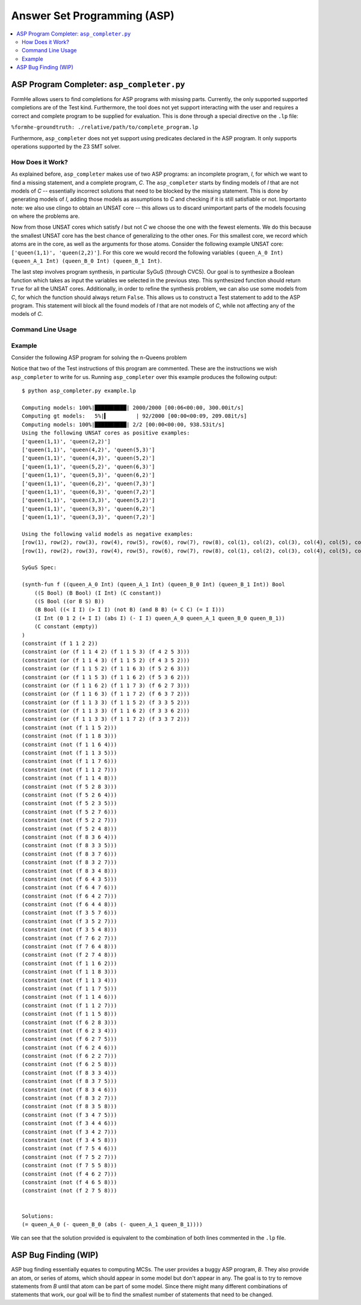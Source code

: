 Answer Set Programming (ASP)
============================

.. contents::
    :local:
    :backlinks: none

ASP Program Completer: ``asp_completer.py``
-------------------------------------------

FormHe allows users to find completions for ASP programs with missing parts. Currently, the only supported supported completions are of the Test kind. Furthermore, the tool does not yet support interacting with the user and requires a correct and complete program to be supplied for evaluation. This is done through a special directive on the ``.lp`` file:

``%formhe-groundtruth: ./relative/path/to/complete_program.lp``

Furthermore, ``asp_completer`` does not yet support using predicates declared in the ASP program. It only supports operations supported by the Z3 SMT solver.

How Does it Work?
^^^^^^^^^^^^^^^^^

As explained before, ``asp_completer`` makes use of two ASP programs: an incomplete program, *I*, for which we want to find a missing statement, and a complete program, *C*. The ``asp_completer`` starts by finding models of *I* that are not models of *C* -- essentially incorrect solutions that need to be blocked by the missing statement. This is done by generating models of *I*, adding those models as assumptions to *C* and checking if it is still satisfiable or not. Importanto note: we also use clingo to obtain an UNSAT core -- this allows us to discard unimportant parts of the models focusing on where the problems are.

Now from those UNSAT cores which satisfy *I* but not *C*  we choose the one with the fewest elements. We do this because the smallest UNSAT core has the best chance of generalizing to the other ones. For this smallest core, we record which atoms are in the core, as well as the arguments for those atoms. Consider the following example UNSAT core: ``['queen(1,1)', 'queen(2,2)']``. For this core we would record the following variables ``(queen_A_0 Int) (queen_A_1 Int) (queen_B_0 Int) (queen_B_1 Int)``.


The last step involves program synthesis, in particular SyGuS (through CVC5). Our goal is to synthesize a Boolean function which takes as input the variables we selected in the previous step. This synthesized function should return ``True`` for all the UNSAT cores. Additionally, in order to refine the synthesis problem, we can also use some models from *C*, for which the function should always return ``False``. This allows us to construct a Test statement to add to the ASP program. This statement will block all the found models of *I* that are not models of *C*, while not affecting any of the models of *C*.

Command Line Usage
^^^^^^^^^^^^^^^^^^

.. argparse::
   :module: formhe.asp_completer
   :func: mk_argument_parser
   :prog: asp_completer

Example
^^^^^^^

Consider the following ASP program for solving the n-Queens problem


.. literalinclude :: /../generated_instances/nqueens/no_diag.lp
    :language: prolog

Notice that two of the Test instructions of this program are commented. These are the instructions we wish ``asp_completer`` to write for us. Running ``asp_completer`` over this example produces the following output::

    $ python asp_completer.py example.lp

    Computing models: 100%|██████████| 2000/2000 [00:06<00:00, 300.00it/s]
    Computing gt models:   5%|▍         | 92/2000 [00:00<00:09, 209.08it/s]
    Computing models: 100%|██████████| 2/2 [00:00<00:00, 938.53it/s]
    Using the following UNSAT cores as positive examples:
    ['queen(1,1)', 'queen(2,2)']
    ['queen(1,1)', 'queen(4,2)', 'queen(5,3)']
    ['queen(1,1)', 'queen(4,3)', 'queen(5,2)']
    ['queen(1,1)', 'queen(5,2)', 'queen(6,3)']
    ['queen(1,1)', 'queen(5,3)', 'queen(6,2)']
    ['queen(1,1)', 'queen(6,2)', 'queen(7,3)']
    ['queen(1,1)', 'queen(6,3)', 'queen(7,2)']
    ['queen(1,1)', 'queen(3,3)', 'queen(5,2)']
    ['queen(1,1)', 'queen(3,3)', 'queen(6,2)']
    ['queen(1,1)', 'queen(3,3)', 'queen(7,2)']

    Using the following valid models as negative examples:
    [row(1), row(2), row(3), row(4), row(5), row(6), row(7), row(8), col(1), col(2), col(3), col(4), col(5), col(6), col(7), col(8), queen(1,1), queen(5,2), queen(8,3), queen(6,4), queen(3,5), queen(7,6), queen(2,7), queen(4,8)]
    [row(1), row(2), row(3), row(4), row(5), row(6), row(7), row(8), col(1), col(2), col(3), col(4), col(5), col(6), col(7), col(8), queen(1,1), queen(6,2), queen(8,3), queen(3,4), queen(7,5), queen(4,6), queen(2,7), queen(5,8)]

    SyGuS Spec:

    (synth-fun f ((queen_A_0 Int) (queen_A_1 Int) (queen_B_0 Int) (queen_B_1 Int)) Bool
        ((S Bool) (B Bool) (I Int) (C constant))
        ((S Bool ((or B S) B))
        (B Bool ((< I I) (> I I) (not B) (and B B) (= C C) (= I I)))
        (I Int (0 1 2 (+ I I) (abs I) (- I I) queen_A_0 queen_A_1 queen_B_0 queen_B_1))
        (C constant (empty))
    )
    (constraint (f 1 1 2 2))
    (constraint (or (f 1 1 4 2) (f 1 1 5 3) (f 4 2 5 3)))
    (constraint (or (f 1 1 4 3) (f 1 1 5 2) (f 4 3 5 2)))
    (constraint (or (f 1 1 5 2) (f 1 1 6 3) (f 5 2 6 3)))
    (constraint (or (f 1 1 5 3) (f 1 1 6 2) (f 5 3 6 2)))
    (constraint (or (f 1 1 6 2) (f 1 1 7 3) (f 6 2 7 3)))
    (constraint (or (f 1 1 6 3) (f 1 1 7 2) (f 6 3 7 2)))
    (constraint (or (f 1 1 3 3) (f 1 1 5 2) (f 3 3 5 2)))
    (constraint (or (f 1 1 3 3) (f 1 1 6 2) (f 3 3 6 2)))
    (constraint (or (f 1 1 3 3) (f 1 1 7 2) (f 3 3 7 2)))
    (constraint (not (f 1 1 5 2)))
    (constraint (not (f 1 1 8 3)))
    (constraint (not (f 1 1 6 4)))
    (constraint (not (f 1 1 3 5)))
    (constraint (not (f 1 1 7 6)))
    (constraint (not (f 1 1 2 7)))
    (constraint (not (f 1 1 4 8)))
    (constraint (not (f 5 2 8 3)))
    (constraint (not (f 5 2 6 4)))
    (constraint (not (f 5 2 3 5)))
    (constraint (not (f 5 2 7 6)))
    (constraint (not (f 5 2 2 7)))
    (constraint (not (f 5 2 4 8)))
    (constraint (not (f 8 3 6 4)))
    (constraint (not (f 8 3 3 5)))
    (constraint (not (f 8 3 7 6)))
    (constraint (not (f 8 3 2 7)))
    (constraint (not (f 8 3 4 8)))
    (constraint (not (f 6 4 3 5)))
    (constraint (not (f 6 4 7 6)))
    (constraint (not (f 6 4 2 7)))
    (constraint (not (f 6 4 4 8)))
    (constraint (not (f 3 5 7 6)))
    (constraint (not (f 3 5 2 7)))
    (constraint (not (f 3 5 4 8)))
    (constraint (not (f 7 6 2 7)))
    (constraint (not (f 7 6 4 8)))
    (constraint (not (f 2 7 4 8)))
    (constraint (not (f 1 1 6 2)))
    (constraint (not (f 1 1 8 3)))
    (constraint (not (f 1 1 3 4)))
    (constraint (not (f 1 1 7 5)))
    (constraint (not (f 1 1 4 6)))
    (constraint (not (f 1 1 2 7)))
    (constraint (not (f 1 1 5 8)))
    (constraint (not (f 6 2 8 3)))
    (constraint (not (f 6 2 3 4)))
    (constraint (not (f 6 2 7 5)))
    (constraint (not (f 6 2 4 6)))
    (constraint (not (f 6 2 2 7)))
    (constraint (not (f 6 2 5 8)))
    (constraint (not (f 8 3 3 4)))
    (constraint (not (f 8 3 7 5)))
    (constraint (not (f 8 3 4 6)))
    (constraint (not (f 8 3 2 7)))
    (constraint (not (f 8 3 5 8)))
    (constraint (not (f 3 4 7 5)))
    (constraint (not (f 3 4 4 6)))
    (constraint (not (f 3 4 2 7)))
    (constraint (not (f 3 4 5 8)))
    (constraint (not (f 7 5 4 6)))
    (constraint (not (f 7 5 2 7)))
    (constraint (not (f 7 5 5 8)))
    (constraint (not (f 4 6 2 7)))
    (constraint (not (f 4 6 5 8)))
    (constraint (not (f 2 7 5 8)))


    Solutions:
    (= queen_A_0 (- queen_B_0 (abs (- queen_A_1 queen_B_1))))

We can see that the solution provided is equivalent to the combination of both lines commented in the ``.lp`` file.

ASP Bug Finding (WIP)
---------------------

ASP bug finding essentially equates to computing MCSs. The user provides a buggy ASP program, *B*. They also provide an atom, or series of atoms, which should appear in some model but don't appear in any. The goal is to try to remove statements from *B* until that atom can be part of some model. Since there might many different combinations of statements that work, our goal will be to find the smallest number of statements that need to be changed.

